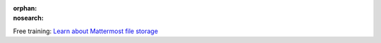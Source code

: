 :orphan:
:nosearch:

.. raw:: html

  <div class="mm-badge">

|lightbulb| Free training: `Learn about Mattermost file storage <https://mattermost.com/pl/mattermost-academy-configure-file-storage-training>`__

  

.. |lightbulb| image:: ../_static/images/badges/lightbulb-outline_F0336.svg

.. raw:: html

  </div>